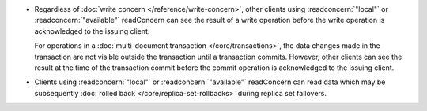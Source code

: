 - Regardless of :doc:`write concern </reference/write-concern>`, other
  clients using :readconcern:`"local"` or :readconcern:`"available"`
  readConcern can see the result of a write operation before the write
  operation is acknowledged to the issuing client.

  For operations in a :doc:`multi-document transaction
  </core/transactions>`, the data changes made in the transaction are
  not visible outside the transaction until a transaction commits.
  However, other clients can see the result at the time of the
  transaction commit before the commit operation is acknowledged to the
  issuing client.

- Clients using :readconcern:`"local"` or :readconcern:`"available"`
  readConcern can read data which may be subsequently :doc:`rolled back
  </core/replica-set-rollbacks>` during replica set failovers.

